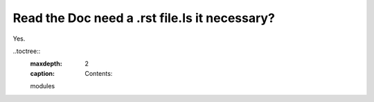 Read the Doc need a .rst file.Is it necessary?
===============================================
Yes.

..toctree::
  :maxdepth: 2
  :caption: Contents:

  modules